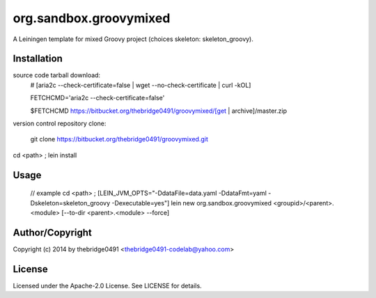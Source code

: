 org.sandbox.groovymixed
===========================================
.. .rst to .html: rst2html5 foo.rst > foo.html
..                pandoc -s -f rst -t html5 -o foo.html foo.rst

A Leiningen template for mixed Groovy project (choices skeleton: skeleton_groovy).

Installation
------------
source code tarball download:
        # [aria2c --check-certificate=false | wget --no-check-certificate | curl -kOL]
        
        FETCHCMD='aria2c --check-certificate=false'
        
        $FETCHCMD https://bitbucket.org/thebridge0491/groovymixed/[get | archive]/master.zip

version control repository clone:
        
        git clone https://bitbucket.org/thebridge0491/groovymixed.git

cd <path> ; lein install

Usage
-----
		// example
		cd <path> ; [LEIN_JVM_OPTS="-DdataFile=data.yaml -DdataFmt=yaml -Dskeleton=skeleton_groovy -Dexecutable=yes"] lein new org.sandbox.groovymixed <groupid>/<parent>.<module> [--to-dir <parent>.<module> --force]

Author/Copyright
----------------
Copyright (c) 2014 by thebridge0491 <thebridge0491-codelab@yahoo.com>

License
-------
Licensed under the Apache-2.0 License. See LICENSE for details.
